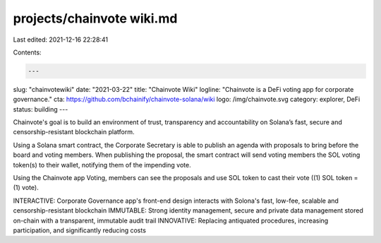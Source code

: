 projects/chainvote wiki.md
==========================

Last edited: 2021-12-16 22:28:41

Contents:

.. code-block:: md

    ---
slug: "chainvotewiki"
date: "2021-03-22"
title: "Chainvote Wiki"
logline: "Chainvote is a DeFi voting app for corporate governance."
cta: https://github.com/bchainify/chainvote-solana/wiki
logo: /img/chainvote.svg
category: explorer, DeFi
status: building
---

Chainvote's goal is to build an environment of trust, transparency and accountability on Solana’s fast, secure and censorship-resistant blockchain platform.

Using a Solana smart contract, the Corporate Secretary is able to publish an agenda with proposals to bring before the board and voting members. When publishing the proposal, the smart contract will send voting members the SOL voting token(s) to their wallet, notifying them of the impending vote.

Using the Chainvote app Voting, members can see the proposals and use SOL token to cast their vote ((1) SOL token = (1) vote).

INTERACTIVE: Corporate Governance app's front-end design interacts with Solona's fast, low-fee, scalable and censorship-resistant blockchain IMMUTABLE: Strong identity management, secure and private data management stored on-chain with a transparent, immutable audit trail INNOVATIVE: Replacing antiquated procedures, increasing participation, and significantly reducing costs


